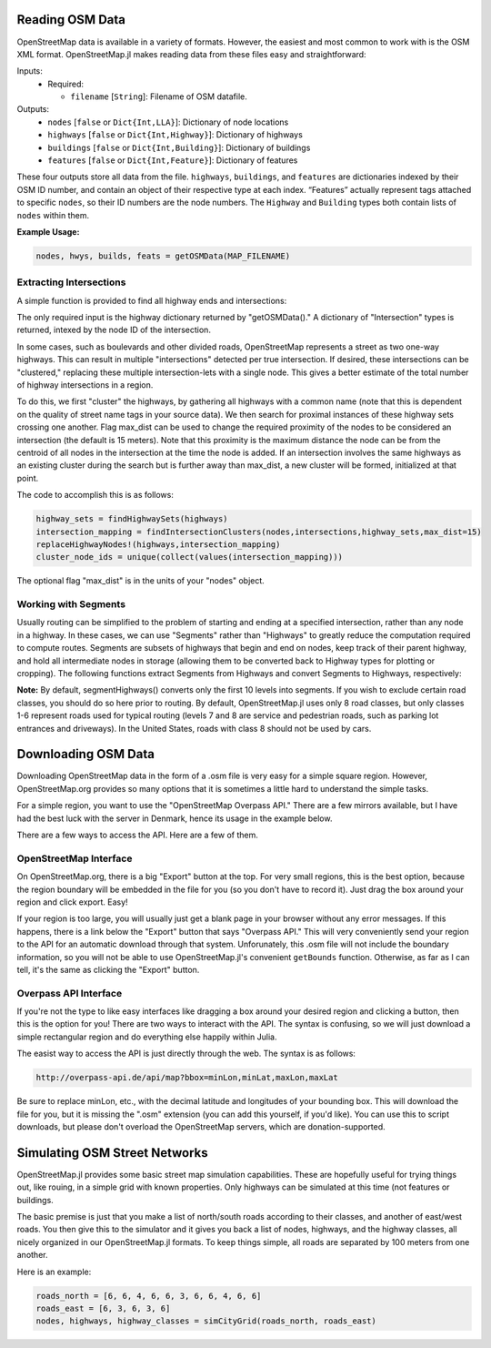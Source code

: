 
Reading OSM Data
================

OpenStreetMap data is available in a variety of formats. However, the easiest and most common to work with is the OSM XML format. OpenStreetMap.jl makes reading data from these files easy and straightforward:

.. py:function:: getOSMData(filename::String)

Inputs:
  * Required:

    * ``filename`` [``String``]: Filename of OSM datafile.

Outputs:
    * ``nodes`` [``false`` or ``Dict{Int,LLA}``]: Dictionary of node locations
    * ``highways`` [``false`` or ``Dict{Int,Highway}``]: Dictionary of highways
    * ``buildings`` [``false`` or ``Dict{Int,Building}``]: Dictionary of buildings
    * ``features`` [``false`` or ``Dict{Int,Feature}``]: Dictionary of features

These four outputs store all data from the file. ``highways``, ``buildings``, and ``features`` are dictionaries indexed by their OSM ID number, and contain an object of their respective type at each index. “Features” actually represent tags attached to specific ``nodes``, so their ID numbers are the node numbers. The ``Highway`` and ``Building`` types both contain lists of ``nodes`` within them.

**Example Usage:**

.. code-block:: python

    nodes, hwys, builds, feats = getOSMData(MAP_FILENAME)

Extracting Intersections
------------------------

A simple function is provided to find all highway ends and intersections:

.. py:function:: findIntersections(highways::Dict{Int,Highway})

The only required input is the highway dictionary returned by "getOSMData()." A
dictionary of "Intersection" types is returned, intexed by the node ID of the
intersection.

In some cases, such as boulevards and other divided roads, OpenStreetMap represents a street as two one-way highways.  This can result in multiple "intersections" detected per true intersection. If desired, these intersections can be "clustered," replacing these multiple intersection-lets with a single node. This gives a better estimate of the total number of highway intersections in a region. 

To do this, we first "cluster" the highways, by gathering all highways with a common name (note that this is dependent on the quality of street name tags in your source data).  We then search for proximal instances of these highway sets crossing one another. Flag max_dist can be used to change the required proximity of the nodes to be considered an intersection (the default is 15 meters). Note that this proximity is the maximum distance the node can be from the centroid of all nodes in the intersection at the time the node is added. If an intersection involves the same highways as an existing cluster during the search but is further away than max_dist, a new cluster will be formed, initialized at that point.

The code to accomplish this is as follows:

.. code-block:: python 

    highway_sets = findHighwaySets(highways)
    intersection_mapping = findIntersectionClusters(nodes,intersections,highway_sets,max_dist=15)
    replaceHighwayNodes!(highways,intersection_mapping)
    cluster_node_ids = unique(collect(values(intersection_mapping)))

The optional flag "max_dist" is in the units of your "nodes" object. 


Working with Segments
---------------------

Usually routing can be simplified to the problem of starting and ending at a specified intersection, rather than any node in a highway. In these cases, we can use "Segments" rather than "Highways" to greatly reduce the computation required to compute routes. Segments are subsets of highways that begin and end on nodes, keep track of their parent highway, and hold all intermediate nodes in storage (allowing them to be converted back to Highway types for plotting or cropping). The following functions extract Segments from Highways and convert Segments to Highways, respectively:

.. py:function:: segmentHighways(highways, intersections, classes, levels=Set(1:10))

.. py:function:: highwaySegments(segments::Vector{Segment})

**Note:** By default, segmentHighways() converts only the first 10 levels into
segments. If you wish to exclude certain road classes, you should do so here
prior to routing. By default, OpenStreetMap.jl uses only 8 road classes, but
only classes 1-6 represent roads used for typical routing (levels 7 and 8 are
service and pedestrian roads, such as parking lot entrances and driveways). In
the United States, roads with class 8 should not be used by cars.


Downloading OSM Data
====================

Downloading OpenStreetMap data in the form of a .osm file is very easy for a simple square region. However, OpenStreetMap.org provides so many options that it is sometimes a little hard to understand the simple tasks.

For a simple region, you want to use the "OpenStreetMap Overpass API." There are a few mirrors available, but I have had the best luck with the server in Denmark, hence its usage in the example below.

There are a few ways to access the API. Here are a few of them.

OpenStreetMap Interface
-----------------------

On OpenStreetMap.org, there is a big "Export" button at the top. For very small regions, this is the best option, because the region boundary will be embedded in the file for you (so you don't have to record it). Just drag the box around your region and click export. Easy!

If your region is too large, you will usually just get a blank page in your browser without any error messages. If this happens, there is a link below the "Export" button that says "Overpass API." This will very conveniently send your region to the API for an automatic download through that system. Unforunately, this .osm file will not include the boundary information, so you will not be able to use OpenStreetMap.jl's convenient ``getBounds`` function. Otherwise, as far as I can tell, it's the same as clicking the "Export" button.

Overpass API Interface
----------------------

If you're not the type to like easy interfaces like dragging a box around your desired region and clicking a button, then this is the option for you! There are two ways to interact with the API. The syntax is confusing, so we will just download a simple rectangular region and do everything else happily within Julia.

The easist  way to access the API is just directly through the web. The syntax is as follows:

.. code-block:: python

    http://overpass-api.de/api/map?bbox=minLon,minLat,maxLon,maxLat

Be sure to replace minLon, etc., with the decimal latitude and longitudes of your bounding box. This will download the file for you, but it is missing the ".osm" extension (you can add this yourself, if you'd like). You can use this to script downloads, but please don't overload the OpenStreetMap servers, which are donation-supported.


Simulating OSM Street Networks
==============================

OpenStreetMap.jl provides some basic street map simulation capabilities. These are hopefully useful for trying things out, like rouing, in a simple grid with known properties. Only highways can be simulated at this time (not features or buildings.

The basic premise is just that you make a list of north/south roads according to their classes, and another of east/west roads. You then give this to the simulator and it gives you back a list of nodes, highways, and the highway classes, all nicely organized in our OpenStreetMap.jl formats. To keep things simple, all roads are separated by 100 meters from one another.

Here is an example:

.. code-block:: python

    roads_north = [6, 6, 4, 6, 6, 3, 6, 6, 4, 6, 6]
    roads_east = [6, 3, 6, 3, 6]
    nodes, highways, highway_classes = simCityGrid(roads_north, roads_east)



